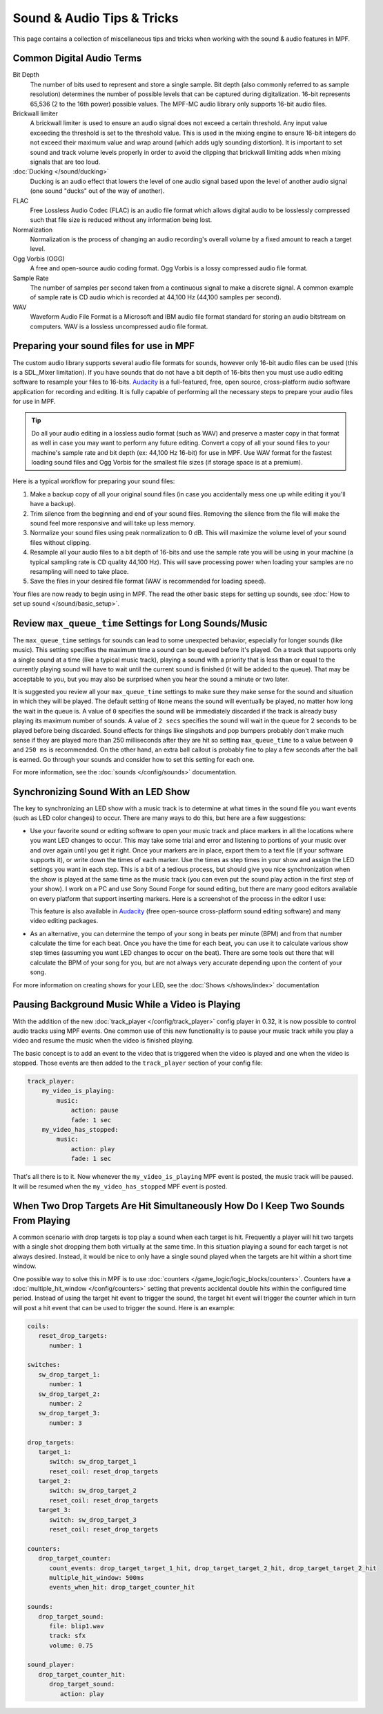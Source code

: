 Sound & Audio Tips & Tricks
===========================

This page contains a collection of miscellaneous tips and tricks when working with the sound &
audio features in MPF.

Common Digital Audio Terms
~~~~~~~~~~~~~~~~~~~~~~~~~~

Bit Depth
   The number of bits used to represent and store a single sample.  Bit depth (also commonly
   referred to as sample resolution) determines the number of possible levels that can be
   captured during digitalization.  16-bit represents 65,536 (2 to the 16th power) possible
   values.  The MPF-MC audio library only supports 16-bit audio files.

Brickwall limiter
   A brickwall limiter is used to ensure an audio signal does not exceed a certain threshold.
   Any input value exceeding the threshold is set to the threshold value. This is used in the
   mixing engine to ensure 16-bit integers do not exceed their maximum value and wrap around
   (which adds ugly sounding distortion). It is important to set sound and track volume levels
   properly in order to avoid the clipping that brickwall limiting adds when mixing signals
   that are too loud.

:doc:`Ducking </sound/ducking>`
   Ducking is an audio effect that lowers the level of one audio signal based upon the level of
   another audio signal (one sound "ducks" out of the way of another).

FLAC
   Free Lossless Audio Codec (FLAC) is an audio file format which allows digital audio to be
   losslessly compressed such that file size is reduced without any information being lost.

Normalization
   Normalization is the process of changing an audio recording's overall volume by a fixed amount
   to reach a target level.

Ogg Vorbis (OGG)
   A free and open-source audio coding format. Ogg Vorbis is a lossy compressed audio file format.

Sample Rate
   The number of samples per second taken from a continuous signal to make a discrete signal. A
   common example of sample rate is CD audio which is recorded at 44,100 Hz (44,100 samples per
   second).

WAV
   Waveform Audio File Format is a Microsoft and IBM audio file format standard for storing an
   audio bitstream on computers. WAV is a lossless uncompressed audio file format.

Preparing your sound files for use in MPF
~~~~~~~~~~~~~~~~~~~~~~~~~~~~~~~~~~~~~~~~~

The custom audio library supports several audio file formats for sounds, however only 16-bit
audio files can be used (this is a SDL_Mixer limitation). If you have sounds that do not have
a bit depth of 16-bits then you must use audio editing software to resample your files to
16-bits. `Audacity <http://www.audacityteam.org>`_ is a full-featured, free, open source,
cross-platform audio software application for recording and editing. It is fully capable of
performing all the necessary steps to prepare your audio files for use in MPF.

.. tip::

   Do all your audio editing in a lossless audio format (such as WAV) and preserve a master copy
   in that format as well in case you may want to perform any future editing.  Convert a copy of
   all your sound files to your machine's sample rate and bit depth (ex: 44,100 Hz 16-bit) for
   use in MPF.  Use WAV format for the fastest loading sound files and Ogg Vorbis for the smallest
   file sizes (if storage space is at a premium).

Here is a typical workflow for preparing your sound files:

1. Make a backup copy of all your original sound files (in case you accidentally mess one up while
   editing it you'll have a backup).
2. Trim silence from the beginning and end of your sound files. Removing the silence from the file
   will make the sound feel more responsive and will take up less memory.
3. Normalize your sound files using peak normalization to 0 dB. This will maximize the volume level
   of your sound files without clipping.
4. Resample all your audio files to a bit depth of 16-bits and use the sample rate you will be using
   in your machine (a typical sampling rate is CD quality 44,100 Hz). This will save processing power
   when loading your samples are no resampling will need to take place.
5. Save the files in your desired file format (WAV is recommended for loading speed).

Your files are now ready to begin using in MPF.  The read the other basic steps for setting up sounds,
see :doc:`How to set up sound </sound/basic_setup>`.

Review ``max_queue_time`` Settings for Long Sounds/Music
~~~~~~~~~~~~~~~~~~~~~~~~~~~~~~~~~~~~~~~~~~~~~~~~~~~~~~~~

The ``max_queue_time`` settings for sounds can lead to some unexpected behavior, especially for
longer sounds (like music).  This setting specifies the maximum time a sound can be queued before
it's played. On a track that supports only a single sound at a time (like a typical music track),
playing a sound with a priority that is less than or equal to the currently playing sound will
have to wait until the current sound is finished (it will be added to the queue).  That may be
acceptable to you, but you may also be surprised when you hear the sound a minute or two later.

It is suggested you review all your ``max_queue_time`` settings to make sure they make sense for
the sound and situation in which they will be played.  The default setting of ``None`` means the
sound will eventually be played, no matter how long the wait in the queue is.  A value of ``0``
specifies the sound will be immediately discarded if the track is already busy playing its
maximum number of sounds.  A value of ``2 secs`` specifies the sound will wait in the queue for
2 seconds to be played before being discarded. Sound effects for things like slingshots and pop
bumpers probably don't make much sense if they are played more than 250 milliseconds after they
are hit so setting ``max_queue_time`` to a value between ``0`` and ``250 ms`` is recommended.
On the other hand, an extra ball callout is probably fine to play a few seconds after the ball
is earned. Go through your sounds and consider how to set this setting for each one.

For more information, see the :doc:`sounds </config/sounds>` documentation.

Synchronizing Sound With an LED Show
~~~~~~~~~~~~~~~~~~~~~~~~~~~~~~~~~~~~

The key to synchronizing an LED show with a music track is to determine at what times in the sound
file you want events (such as LED color changes) to occur. There are many ways to do this, but here
are a few suggestions:

+ Use your favorite sound or editing software to open your music track and place markers in all the
  locations where you want LED changes to occur. This may take some trial and error and listening
  to portions of your music over and over again until you get it right.  Once your markers are in
  place, export them to a text file (if your software supports it), or write down the times of each
  marker. Use the times as step times in your show and assign the LED settings you want in each
  step. This is a bit of a tedious process, but should give you nice synchronization when the show
  is played at the same time as the music track (you can even put the sound play action in the
  first step of your show). I work on a PC and use Sony Sound Forge for sound editing, but there
  are many good editors available on every platform that support inserting markers.  Here is a
  screenshot of the process in the editor I use:

  .. image:: images/sound_editor_markers.png

  This feature is also available in `Audacity <http://www.audacityteam.org>`_ (free open-source
  cross-platform sound editing software) and many video editing packages.

+ As an alternative, you can determine the tempo of your song in beats per minute (BPM) and from
  that number calculate the time for each beat.  Once you have the time for each beat, you can
  use it to calculate various show step times (assuming you want LED changes to occur on the beat).
  There are some tools out there that will calculate the BPM of your song for you, but are not
  always very accurate depending upon the content of your song.

For more information on creating shows for your LED, see the :doc:`Shows </shows/index>`
documentation

Pausing Background Music While a Video is Playing
~~~~~~~~~~~~~~~~~~~~~~~~~~~~~~~~~~~~~~~~~~~~~~~~~

With the addition of the new :doc:`track_player </config/track_player>` config player in 0.32, it
is now possible to control audio tracks using MPF events. One common use of this new functionality
is to pause your music track while you play a video and resume the music when the video is
finished playing.

The basic concept is to add an event to the video that is triggered when the video is played and
one when the video is stopped.  Those events are then added to the ``track_player`` section of
your config file:

.. code-block:: mpf-config

    track_player:
        my_video_is_playing:
            music:
                action: pause
                fade: 1 sec
        my_video_has_stopped:
            music:
                action: play
                fade: 1 sec

That's all there is to it.  Now whenever the ``my_video_is_playing`` MPF event is posted, the
music track will be paused.  It will be resumed when the ``my_video_has_stopped`` MPF event
is posted.

When Two Drop Targets Are Hit Simultaneously How Do I Keep Two Sounds From Playing
~~~~~~~~~~~~~~~~~~~~~~~~~~~~~~~~~~~~~~~~~~~~~~~~~~~~~~~~~~~~~~~~~~~~~~~~~~~~~~~~~~

A common scenario with drop targets is top play a sound when each target is hit.  Frequently a
player will hit two targets with a single shot dropping them both virtually at the same time.  In
this situation playing a sound for each target is not always desired. Instead, it would be nice
to only have a single sound played when the targets are hit within a short time window.

One possible way to solve this in MPF is to use :doc:`counters </game_logic/logic_blocks/counters>`.
Counters have a :doc:`multiple_hit_window </config/counters>` setting that prevents accidental
double hits within the configured time period. Instead of using the target hit event to trigger the
sound, the target hit event will trigger the counter which in turn will post a hit event that can be
used to trigger the sound. Here is an example:

.. code-block:: mpf-config

   coils:
      reset_drop_targets:
         number: 1

   switches:
      sw_drop_target_1:
         number: 1
      sw_drop_target_2:
         number: 2
      sw_drop_target_3:
         number: 3

   drop_targets:
      target_1:
         switch: sw_drop_target_1
         reset_coil: reset_drop_targets
      target_2:
         switch: sw_drop_target_2
         reset_coil: reset_drop_targets
      target_3:
         switch: sw_drop_target_3
         reset_coil: reset_drop_targets

   counters:
      drop_target_counter:
         count_events: drop_target_target_1_hit, drop_target_target_2_hit, drop_target_target_2_hit
         multiple_hit_window: 500ms
         events_when_hit: drop_target_counter_hit

   sounds:
      drop_target_sound:
         file: blip1.wav
         track: sfx
         volume: 0.75

   sound_player:
      drop_target_counter_hit:
         drop_target_sound:
            action: play

